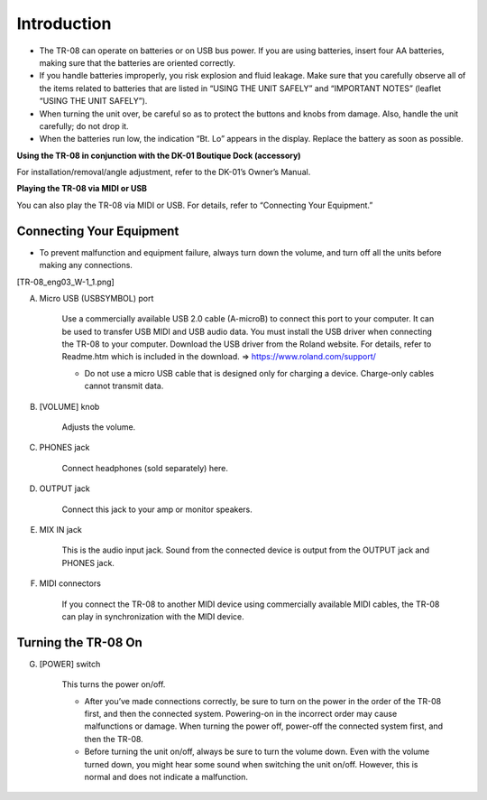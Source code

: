 ============
Introduction
============

* The TR-08 can operate on batteries or on USB bus power. If you are using batteries, insert four AA batteries, making sure that the batteries are oriented correctly.
* If you handle batteries improperly, you risk explosion and fluid leakage. Make sure that you carefully observe all of the items related to batteries that are listed in “USING THE UNIT SAFELY” and “IMPORTANT NOTES” (leaflet “USING THE UNIT SAFELY”).
* When turning the unit over, be careful so as to protect the buttons and knobs from damage. Also, handle the unit carefully; do not drop it.
* When the batteries run low, the indication “Bt. Lo” appears in the display. Replace the battery as soon as possible.


**Using the TR-08 in conjunction with the DK-01 Boutique Dock (accessory)**

For installation/removal/angle adjustment, refer to the DK-01’s Owner’s Manual.

**Playing the TR-08 via MIDI or USB**

You can also play the TR-08 via MIDI or USB. For details, refer to “Connecting Your Equipment.”


-------------------------
Connecting Your Equipment
-------------------------

* To prevent malfunction and equipment failure, always turn down the volume, and turn off all the units before making any connections.

[TR-08_eng03_W-1_1.png]

A. Micro USB (USBSYMBOL) port

    Use a commercially available USB 2.0 cable (A-microB) to connect this port to your computer. It can be used to transfer USB MIDI and USB audio data. You must install the USB driver when connecting the TR-08 to your computer. Download the USB driver from the Roland website. For details, refer to Readme.htm which is included in the download.
    => https://www.roland.com/support/

    * Do not use a micro USB cable that is designed only for charging a device. Charge-only cables cannot transmit data.

B. [VOLUME] knob

    Adjusts the volume.

C. PHONES jack

    Connect headphones (sold separately) here.

D. OUTPUT jack

    Connect this jack to your amp or monitor speakers.

E. MIX IN jack

    This is the audio input jack. Sound from the connected device is output from the OUTPUT jack and PHONES jack.

F. MIDI connectors

    If you connect the TR-08 to another MIDI device using commercially available MIDI cables, the TR-08 can play in synchronization with the MIDI device.


--------------------
Turning the TR-08 On
--------------------

G. [POWER] switch

    This turns the power on/off.

    * After you’ve made connections correctly, be sure to turn on the power in the order of the TR-08 first, and then the connected system. Powering-on in the incorrect order may cause malfunctions or damage. When turning the power off, power-off the connected system first, and then the TR-08.

    * Before turning the unit on/off, always be sure to turn the volume down. Even with the volume turned down, you might hear some sound when switching the unit on/off. However, this is normal and does not indicate a malfunction.
